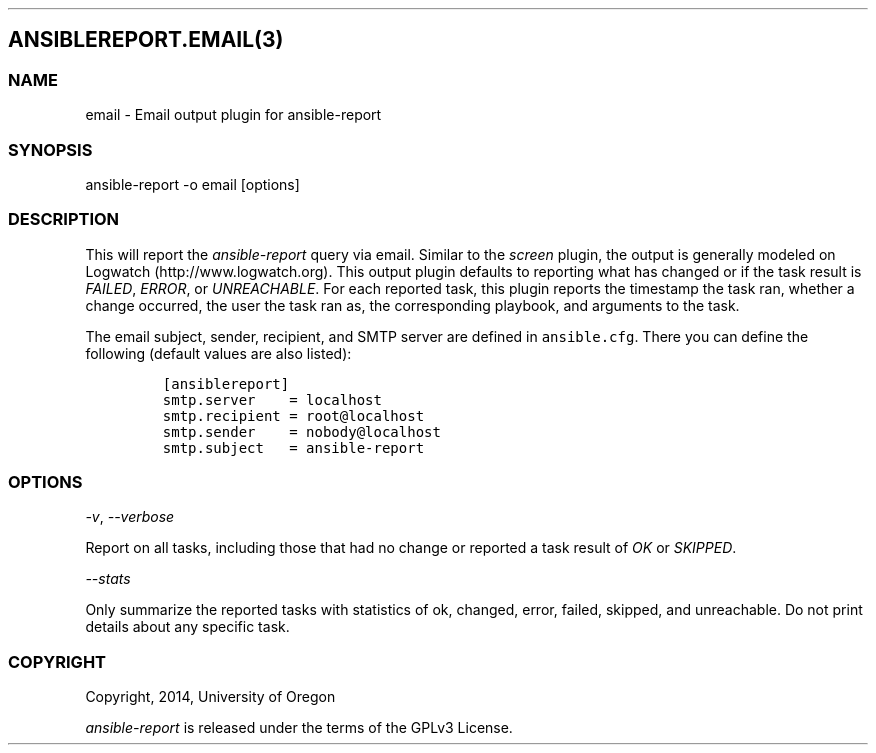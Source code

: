 .TH  "" "" 
.SH ANSIBLEREPORT.EMAIL(3)
.SS NAME
.PP
email \- Email output plugin for ansible\-report
.SS SYNOPSIS
.PP
ansible\-report \-o email [options]
.SS DESCRIPTION
.PP
This will report the \f[I]ansible\-report\f[] query via email.
Similar to the \f[I]screen\f[] plugin, the output is generally modeled
on Logwatch (http://www.logwatch.org).
This output plugin defaults to reporting what has changed or if the task
result is \f[I]FAILED\f[], \f[I]ERROR\f[], or \f[I]UNREACHABLE\f[].
For each reported task, this plugin reports the timestamp the task ran,
whether a change occurred, the user the task ran as, the corresponding
playbook, and arguments to the task.
.PP
The email subject, sender, recipient, and SMTP server are defined in
\f[C]ansible.cfg\f[].
There you can define the following (default values are also listed):
.IP
.nf
\f[C]
[ansiblereport]
smtp.server\ \ \ \ =\ localhost
smtp.recipient\ =\ root\@localhost
smtp.sender\ \ \ \ =\ nobody\@localhost
smtp.subject\ \ \ =\ ansible\-report
\f[]
.fi
.SS OPTIONS
.PP
\f[I]\-v\f[], \f[I]\-\-verbose\f[]
.PP
Report on all tasks, including those that had no change or reported a
task result of \f[I]OK\f[] or \f[I]SKIPPED\f[].
.PP
\f[I]\-\-stats\f[]
.PP
Only summarize the reported tasks with statistics of ok, changed, error,
failed, skipped, and unreachable.
Do not print details about any specific task.
.SS COPYRIGHT
.PP
Copyright, 2014, University of Oregon
.PP
\f[I]ansible\-report\f[] is released under the terms of the GPLv3
License.
